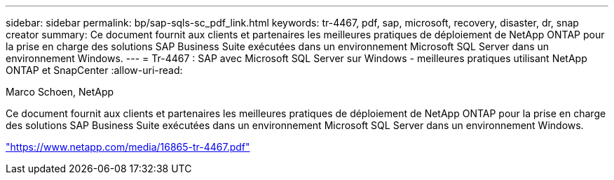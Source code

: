 ---
sidebar: sidebar 
permalink: bp/sap-sqls-sc_pdf_link.html 
keywords: tr-4467, pdf, sap, microsoft, recovery, disaster, dr, snap creator 
summary: Ce document fournit aux clients et partenaires les meilleures pratiques de déploiement de NetApp ONTAP pour la prise en charge des solutions SAP Business Suite exécutées dans un environnement Microsoft SQL Server dans un environnement Windows. 
---
= Tr-4467 : SAP avec Microsoft SQL Server sur Windows - meilleures pratiques utilisant NetApp ONTAP et SnapCenter
:allow-uri-read: 


Marco Schoen, NetApp

Ce document fournit aux clients et partenaires les meilleures pratiques de déploiement de NetApp ONTAP pour la prise en charge des solutions SAP Business Suite exécutées dans un environnement Microsoft SQL Server dans un environnement Windows.

link:https://www.netapp.com/media/16865-tr-4467.pdf["https://www.netapp.com/media/16865-tr-4467.pdf"]

